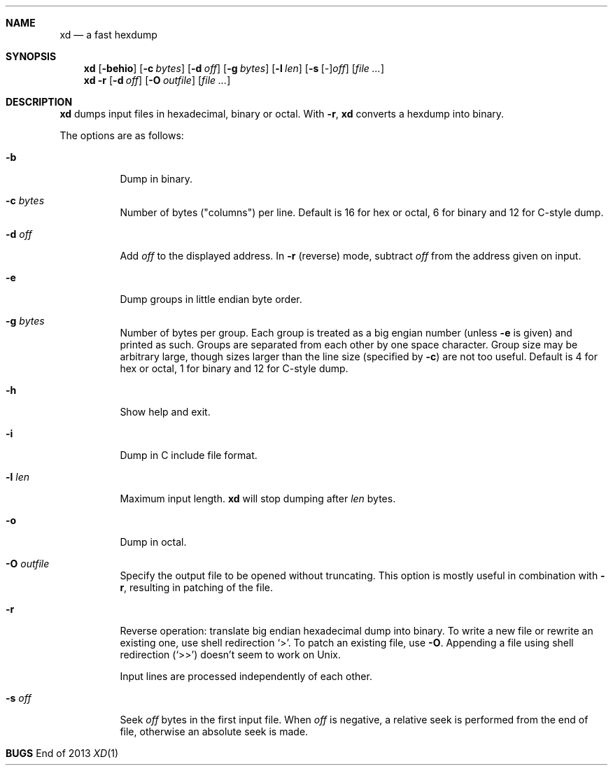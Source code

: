 .Dd End of 2013
.Dt XD 1 LOCAL
.Sh NAME
.Nm xd
.Nd a fast hexdump
.Sh SYNOPSIS
.Nm
.Op Fl behio
.Op Fl c Ar bytes
.Op Fl d Ar off
.Op Fl g Ar bytes
.Op Fl l Ar len
.Op Fl s Ar \fR[\fP-\fR]\fPoff
.Op Ar file ...
.Nm
.Fl r
.Op Fl d Ar off
.Op Fl O Ar outfile
.Op Ar file ...
.Sh DESCRIPTION
.Nm
dumps input files in hexadecimal, binary or octal.  With
.Fl r ,
.Nm
converts a hexdump into binary.
.Pp
The options are as follows:
.Bl -tag
.It Fl b
Dump in binary.
.It Fl c Ar bytes
Number of bytes ("columns") per line.  Default is 16 for hex or
octal, 6 for binary and 12 for C-style dump.
.It Fl d Ar off
Add
.Ar off
to the displayed address.  In
.Fl r
(reverse) mode, subtract
.Ar off
from the address given on input.
.It Fl e
Dump groups in little endian byte order.
.It Fl g Ar bytes
Number of bytes per group.
Each group is treated as a big engian number (unless
.Fl e
is given) and printed as such.
Groups are separated from each other by one space character.
Group size may be arbitrary large, though sizes larger than the
line size (specified by
.Fl c )
are not too useful.
Default is 4 for hex or octal, 1 for binary and 12 for C-style dump.
.It Fl h
Show help and exit.
.It Fl i
Dump in C include file format.
.It Fl l Ar len
Maximum input length.
.Nm
will stop dumping after
.Ar len
bytes.
.It Fl o
Dump in octal.
.It Fl O Ar outfile
Specify the output file to be opened without truncating.
This option is mostly useful in combination with
.Fl r ,
resulting in patching of the file.
.It Fl r
Reverse operation: translate big endian hexadecimal dump into
binary.  To write a new file or rewrite an existing one, use
shell redirection
.Ql > .
To patch an existing file, use
.Fl O .
Appending a file using shell redirection
.Ql ( >> )
doesn't seem to work on
.Ux .
.Pp
Input lines are processed independently of each other.
.It Fl s Ar off
Seek
.Ar off
bytes in the first input file.  When
.Ar off
is negative, a relative seek is performed from the end of file,
otherwise an absolute seek is made.
.El
.Sh BUGS
